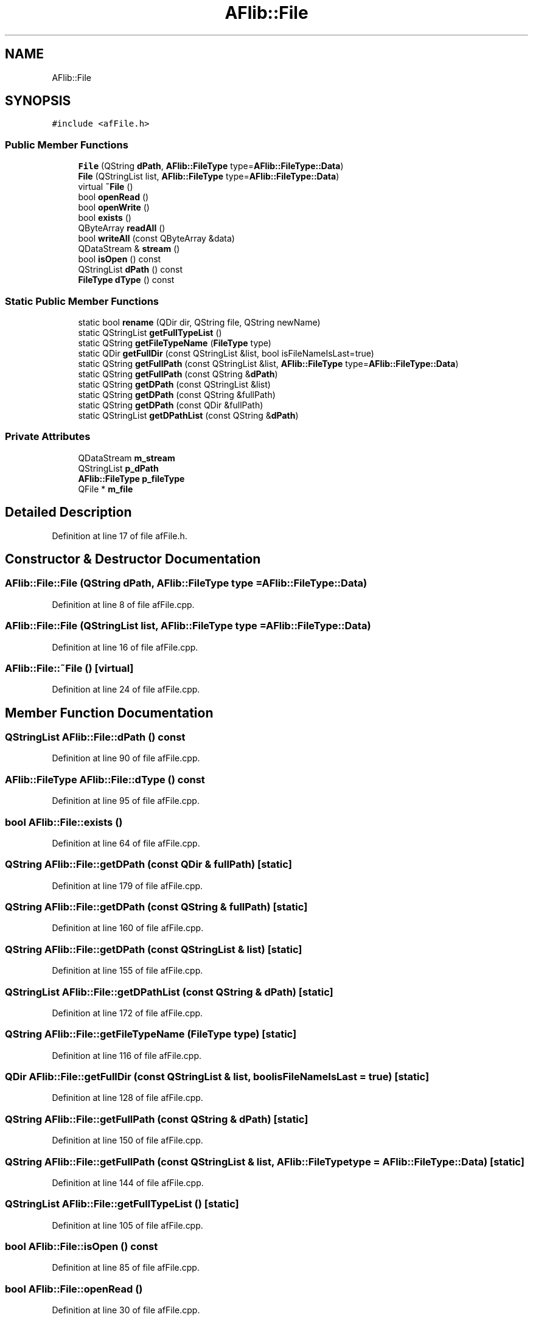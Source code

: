 .TH "AFlib::File" 3 "Fri Mar 26 2021" "AF library" \" -*- nroff -*-
.ad l
.nh
.SH NAME
AFlib::File
.SH SYNOPSIS
.br
.PP
.PP
\fC#include <afFile\&.h>\fP
.SS "Public Member Functions"

.in +1c
.ti -1c
.RI "\fBFile\fP (QString \fBdPath\fP, \fBAFlib::FileType\fP type=\fBAFlib::FileType::Data\fP)"
.br
.ti -1c
.RI "\fBFile\fP (QStringList list, \fBAFlib::FileType\fP type=\fBAFlib::FileType::Data\fP)"
.br
.ti -1c
.RI "virtual \fB~File\fP ()"
.br
.ti -1c
.RI "bool \fBopenRead\fP ()"
.br
.ti -1c
.RI "bool \fBopenWrite\fP ()"
.br
.ti -1c
.RI "bool \fBexists\fP ()"
.br
.ti -1c
.RI "QByteArray \fBreadAll\fP ()"
.br
.ti -1c
.RI "bool \fBwriteAll\fP (const QByteArray &data)"
.br
.ti -1c
.RI "QDataStream & \fBstream\fP ()"
.br
.ti -1c
.RI "bool \fBisOpen\fP () const"
.br
.ti -1c
.RI "QStringList \fBdPath\fP () const"
.br
.ti -1c
.RI "\fBFileType\fP \fBdType\fP () const"
.br
.in -1c
.SS "Static Public Member Functions"

.in +1c
.ti -1c
.RI "static bool \fBrename\fP (QDir dir, QString file, QString newName)"
.br
.ti -1c
.RI "static QStringList \fBgetFullTypeList\fP ()"
.br
.ti -1c
.RI "static QString \fBgetFileTypeName\fP (\fBFileType\fP type)"
.br
.ti -1c
.RI "static QDir \fBgetFullDir\fP (const QStringList &list, bool isFileNameIsLast=true)"
.br
.ti -1c
.RI "static QString \fBgetFullPath\fP (const QStringList &list, \fBAFlib::FileType\fP type=\fBAFlib::FileType::Data\fP)"
.br
.ti -1c
.RI "static QString \fBgetFullPath\fP (const QString &\fBdPath\fP)"
.br
.ti -1c
.RI "static QString \fBgetDPath\fP (const QStringList &list)"
.br
.ti -1c
.RI "static QString \fBgetDPath\fP (const QString &fullPath)"
.br
.ti -1c
.RI "static QString \fBgetDPath\fP (const QDir &fullPath)"
.br
.ti -1c
.RI "static QStringList \fBgetDPathList\fP (const QString &\fBdPath\fP)"
.br
.in -1c
.SS "Private Attributes"

.in +1c
.ti -1c
.RI "QDataStream \fBm_stream\fP"
.br
.ti -1c
.RI "QStringList \fBp_dPath\fP"
.br
.ti -1c
.RI "\fBAFlib::FileType\fP \fBp_fileType\fP"
.br
.ti -1c
.RI "QFile * \fBm_file\fP"
.br
.in -1c
.SH "Detailed Description"
.PP 
Definition at line 17 of file afFile\&.h\&.
.SH "Constructor & Destructor Documentation"
.PP 
.SS "AFlib::File::File (QString dPath, \fBAFlib::FileType\fP type = \fC\fBAFlib::FileType::Data\fP\fP)"

.PP
Definition at line 8 of file afFile\&.cpp\&.
.SS "AFlib::File::File (QStringList list, \fBAFlib::FileType\fP type = \fC\fBAFlib::FileType::Data\fP\fP)"

.PP
Definition at line 16 of file afFile\&.cpp\&.
.SS "AFlib::File::~File ()\fC [virtual]\fP"

.PP
Definition at line 24 of file afFile\&.cpp\&.
.SH "Member Function Documentation"
.PP 
.SS "QStringList AFlib::File::dPath () const"

.PP
Definition at line 90 of file afFile\&.cpp\&.
.SS "\fBAFlib::FileType\fP AFlib::File::dType () const"

.PP
Definition at line 95 of file afFile\&.cpp\&.
.SS "bool AFlib::File::exists ()"

.PP
Definition at line 64 of file afFile\&.cpp\&.
.SS "QString AFlib::File::getDPath (const QDir & fullPath)\fC [static]\fP"

.PP
Definition at line 179 of file afFile\&.cpp\&.
.SS "QString AFlib::File::getDPath (const QString & fullPath)\fC [static]\fP"

.PP
Definition at line 160 of file afFile\&.cpp\&.
.SS "QString AFlib::File::getDPath (const QStringList & list)\fC [static]\fP"

.PP
Definition at line 155 of file afFile\&.cpp\&.
.SS "QStringList AFlib::File::getDPathList (const QString & dPath)\fC [static]\fP"

.PP
Definition at line 172 of file afFile\&.cpp\&.
.SS "QString AFlib::File::getFileTypeName (\fBFileType\fP type)\fC [static]\fP"

.PP
Definition at line 116 of file afFile\&.cpp\&.
.SS "QDir AFlib::File::getFullDir (const QStringList & list, bool isFileNameIsLast = \fCtrue\fP)\fC [static]\fP"

.PP
Definition at line 128 of file afFile\&.cpp\&.
.SS "QString AFlib::File::getFullPath (const QString & dPath)\fC [static]\fP"

.PP
Definition at line 150 of file afFile\&.cpp\&.
.SS "QString AFlib::File::getFullPath (const QStringList & list, \fBAFlib::FileType\fP type = \fC\fBAFlib::FileType::Data\fP\fP)\fC [static]\fP"

.PP
Definition at line 144 of file afFile\&.cpp\&.
.SS "QStringList AFlib::File::getFullTypeList ()\fC [static]\fP"

.PP
Definition at line 105 of file afFile\&.cpp\&.
.SS "bool AFlib::File::isOpen () const"

.PP
Definition at line 85 of file afFile\&.cpp\&.
.SS "bool AFlib::File::openRead ()"

.PP
Definition at line 30 of file afFile\&.cpp\&.
.SS "bool AFlib::File::openWrite ()"

.PP
Definition at line 50 of file afFile\&.cpp\&.
.SS "QByteArray AFlib::File::readAll ()"

.PP
Definition at line 69 of file afFile\&.cpp\&.
.SS "bool AFlib::File::rename (QDir dir, QString file, QString newName)\fC [static]\fP"

.PP
Definition at line 100 of file afFile\&.cpp\&.
.SS "QDataStream & AFlib::File::stream ()"

.PP
Definition at line 80 of file afFile\&.cpp\&.
.SS "bool AFlib::File::writeAll (const QByteArray & data)"

.PP
Definition at line 74 of file afFile\&.cpp\&.
.SH "Member Data Documentation"
.PP 
.SS "QFile* AFlib::File::m_file\fC [private]\fP"

.PP
Definition at line 52 of file afFile\&.h\&.
.SS "QDataStream AFlib::File::m_stream\fC [private]\fP"

.PP
Definition at line 49 of file afFile\&.h\&.
.SS "QStringList AFlib::File::p_dPath\fC [private]\fP"

.PP
Definition at line 50 of file afFile\&.h\&.
.SS "\fBAFlib::FileType\fP AFlib::File::p_fileType\fC [private]\fP"

.PP
Definition at line 51 of file afFile\&.h\&.

.SH "Author"
.PP 
Generated automatically by Doxygen for AF library from the source code\&.
